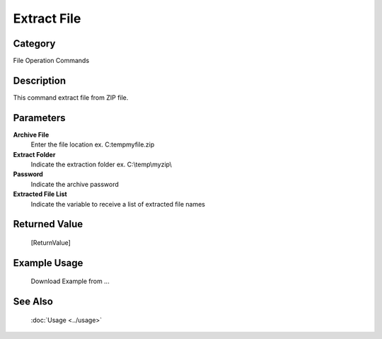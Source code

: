 Extract File
============

Category
--------
File Operation Commands

Description
-----------

This command extract file from ZIP file. 

Parameters
----------

**Archive File**
	Enter the file location ex. C:\temp\myfile.zip

**Extract Folder**
	Indicate the extraction folder ex. C:\\temp\\myzip\\

**Password**
	Indicate the archive password

**Extracted File List**
	Indicate the variable to receive a list of extracted file names



Returned Value
--------------
	[ReturnValue]

Example Usage
-------------

	Download Example from ...

See Also
--------
	:doc:`Usage <../usage>`
	
